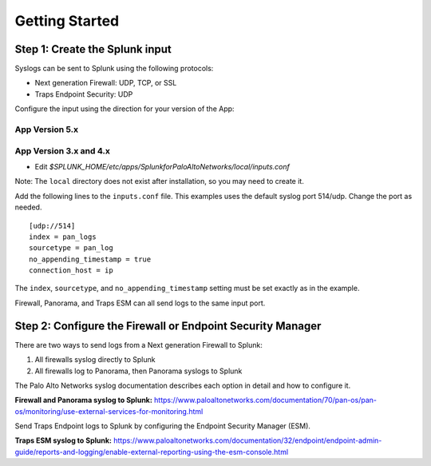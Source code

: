 Getting Started
===============

Step 1: Create the Splunk input
-------------------------------

Syslogs can be sent to Splunk using the following protocols:

* Next generation Firewall: UDP, TCP, or SSL
* Traps Endpoint Security: UDP

Configure the input using the direction for your version of the App:

App Version 5.x
~~~~~~~~~~~~~~~

.. todo:: Install directions

App Version 3.x and 4.x
~~~~~~~~~~~~~~~~~~~~~~~

* Edit `$SPLUNK_HOME/etc/apps/SplunkforPaloAltoNetworks/local/inputs.conf`

Note: The ``local`` directory does not exist after installation, so you may
need to create it.

Add the following lines to the ``inputs.conf`` file.  This examples uses the
default syslog port 514/udp.  Change the port as needed. ::

    [udp://514]
    index = pan_logs
    sourcetype = pan_log
    no_appending_timestamp = true
    connection_host = ip

The ``index``, ``sourcetype``, and ``no_appending_timestamp`` setting must be set
exactly as in the example.

Firewall, Panorama, and Traps ESM can all send logs to the same input port.

Step 2: Configure the Firewall or Endpoint Security Manager
-----------------------------------------------------------

There are two ways to send logs from a Next generation Firewall to Splunk:

1. All firewalls syslog directly to Splunk
2. All firewalls log to Panorama, then Panorama syslogs to Splunk

The Palo Alto Networks syslog documentation describes each option in detail
and how to configure it.

**Firewall and Panorama syslog to Splunk:**
https://www.paloaltonetworks.com/documentation/70/pan-os/pan-os/monitoring/use-external-services-for-monitoring.html

Send Traps Endpoint logs to Splunk by configuring the Endpoint Security
Manager (ESM).

**Traps ESM syslog to Splunk:**
https://www.paloaltonetworks.com/documentation/32/endpoint/endpoint-admin-guide/reports-and-logging/enable-external-reporting-using-the-esm-console.html
